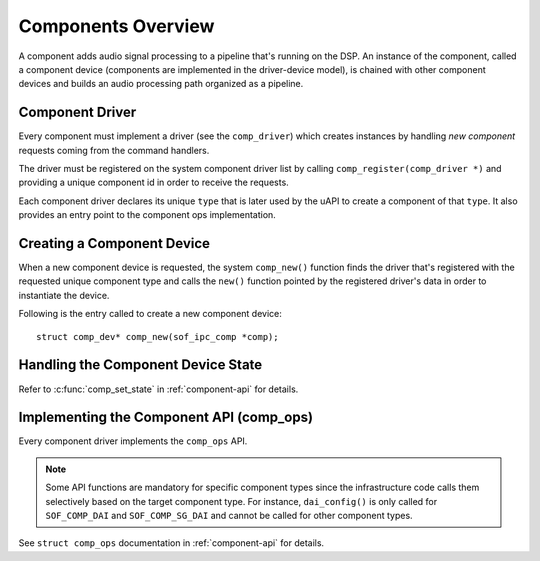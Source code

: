 .. _apps-component-overview:

Components Overview
###################

A component adds audio signal processing to a pipeline that's running on the
DSP. An instance of the component, called a component device (components are
implemented in the driver-device model), is chained with other component
devices and builds an audio processing path organized as a pipeline.

Component Driver
****************

Every component must implement a driver (see the ``comp_driver``) which
creates instances by handling *new component* requests coming from the
command handlers.

The driver must be registered on the system component driver list by calling
``comp_register(comp_driver *)`` and providing a unique component id in
order to receive the requests.

Each component driver declares its unique ``type`` that is later used by the
uAPI to create a component of that ``type``. It also provides an entry point
to the component ops implementation.

.. uml:: images/comp-driver.pu
   :caption: Component Driver

Creating a Component Device
***************************

When a new component device is requested, the system ``comp_new()`` function
finds the driver that's registered with the requested unique component type
and calls the ``new()`` function pointed by the registered driver's data in
order to instantiate the device.

Following is the entry called to create a new component device::

   struct comp_dev* comp_new(sof_ipc_comp *comp);

.. uml:: images/comp-new-flow.pu

Handling the Component Device State
***********************************

.. uml:: images/comp-dev-states.pu
   :caption: Component Device States

Refer to :c:func:`comp_set_state` in :ref:`component-api` for details.

Implementing the Component API (comp_ops)
*****************************************

Every component driver implements the ``comp_ops`` API.

.. note::

   Some API functions are mandatory for specific component types since
   the infrastructure code calls them selectively based on the target
   component type. For instance, ``dai_config()`` is only called for
   ``SOF_COMP_DAI`` and ``SOF_COMP_SG_DAI`` and cannot be called for other
   component types.

See ``struct comp_ops`` documentation in :ref:`component-api` for details.
